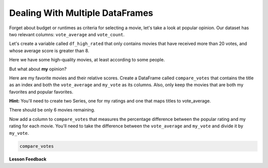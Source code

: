 .. Copyright (C)  Google, Runestone Interactive LLC
   This work is licensed under the Creative Commons Attribution-ShareAlike 4.0
   International License. To view a copy of this license, visit
   http://creativecommons.org/licenses/by-sa/4.0/.


Dealing With Multiple DataFrames
================================

Forget about budget or runtimes as criteria for selecting a movie, let's take a
look at popular opinion. Our dataset has two relevant columns: ``vote_average``
and ``vote_count``.

Let's create a variable called ``df_high_rated`` that only contains movies that
have received more than 20 votes, and whose average score is greater than 8.

.. jupyter-execute::

   import pandas as pd
   df = pd.read_csv("/Users/uhzees/httlads/Data/movies_metadata.csv").dropna(axis=1, how='all')

   df_highly_voted = df[df.vote_count > 20]
   df_high_rated = df_highly_voted[df_highly_voted.vote_average > 8]
   df_high_rated[['title', 'vote_average', 'vote_count']].head()



Here we have some high-quality movies, at least according to some people.


.. fillintheblank:: mov_highly_rated

   How many highly-rated movies are in this dataset? |blank|

   - :178: Is the correct answer
     :x: catchall feedback


But what about **my** opinion?

Here are my favorite movies and their relative scores. Create a DataFrame called
``compare_votes`` that contains the title as an index and both the
``vote_average`` and ``my_vote`` as its columns. Also, only keep the movies that
are both my favorites and popular favorites.

**Hint:** You'll need to create two Series, one for my ratings and one that maps
titles to vote_average.


.. jupyter-execute::

   my_votes = {
       "Star Wars": 9,
       "Paris is Burning": 8,
       "Dead Poets Society": 7,
       "The Empire Strikes Back": 9.5,
       "The Shining": 8,
       "Return of the Jedi": 8,
       "1941": 8,
       "Forrest Gump": 7.5,
   }


There should be only 6 movies remaining.

Now add a column to ``compare_votes`` that measures the percentage difference
between the popular rating and my rating for each movie. You'll need to take the
difference between the ``vote_average`` and ``my_vote`` and divide it by
``my_vote``.


.. code:: python3

   compare_votes


.. fillintheblank:: mov_star_wars_difference

   What's the percentage difference between the popular rating for Star Wars and my vote
   for it? |blank|

   - :-10: Is the correct answer
     :10: Make sure you use the popular rating minus my rating
     :-0.10: Make sure you convert your answer to a percentage
     :x: catchall feedback


.. shortanswer:: mov_own_qs

   Make up 3 questions you would like to answer about this movie data using the
   techniques you have learned in this lesson and write them in the box.


.. shortanswer:: mov_own_qs_answer

   Summarize the answers to your questions here.


**Lesson Feedback**

.. poll:: LearningZone_5_1
    :option_1: Comfort Zone
    :option_2: Learning Zone
    :option_3: Panic Zone

    During this lesson I was primarily in my...

.. poll:: Time_5_1
    :option_1: Very little time
    :option_2: A reasonable amount of time
    :option_3: More time than is reasonable

    Completing this lesson took...

.. poll:: TaskValue_5_1
    :option_1: Don't seem worth learning
    :option_2: May be worth learning
    :option_3: Are definitely worth learning

    Based on my own interests and needs, the things taught in this lesson...

.. poll:: Expectancy_5_1
    :option_1: Definitely within reach
    :option_2: Within reach if I try my hardest
    :option_3: Out of reach no matter how hard I try

    For me to master the things taught in this lesson feels...
